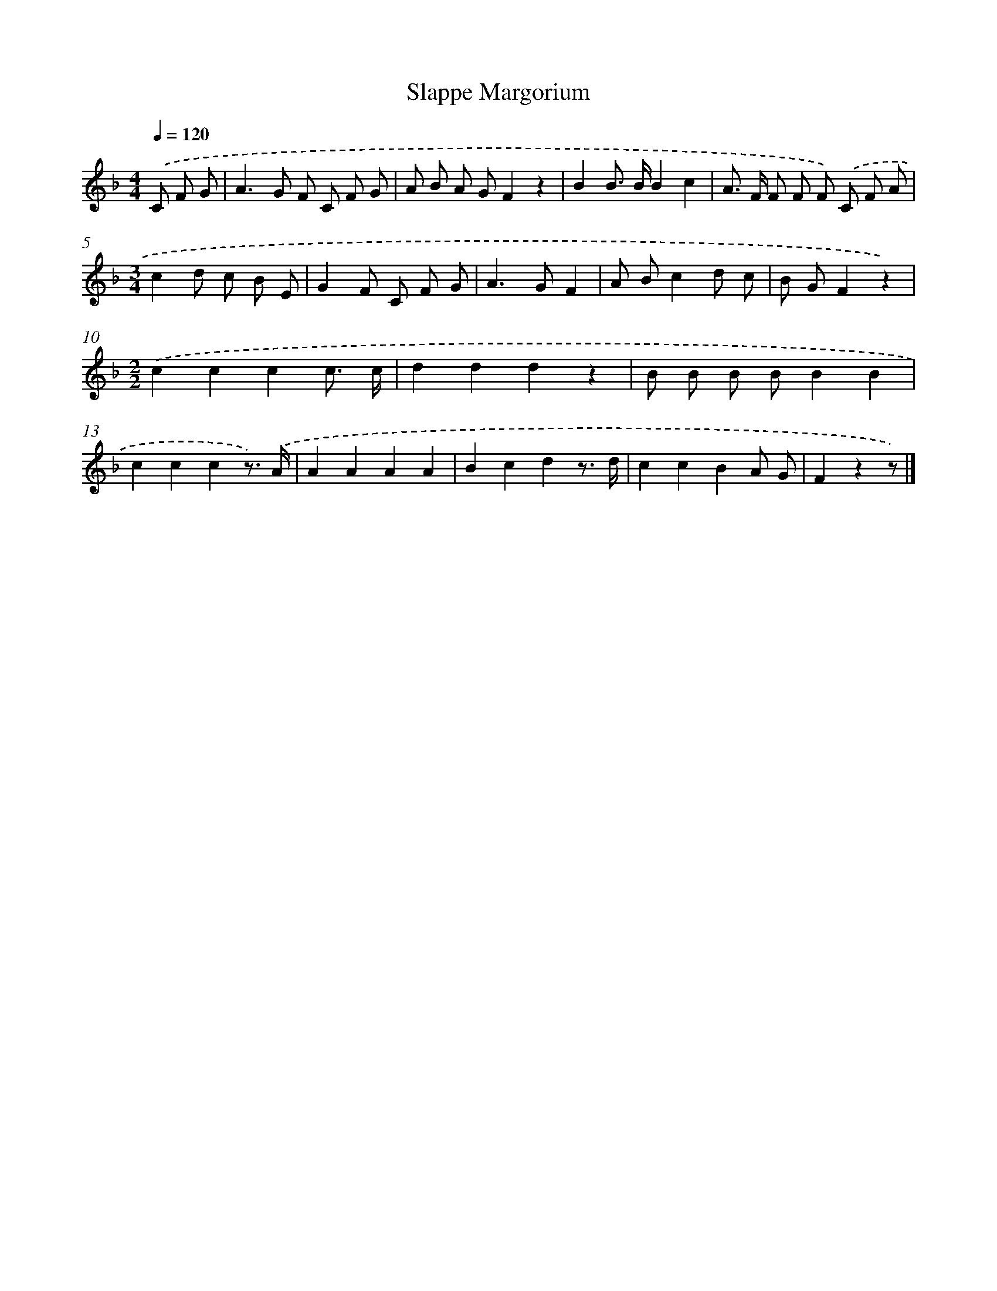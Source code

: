X: 15225
T: Slappe Margorium
%%abc-version 2.0
%%abcx-abcm2ps-target-version 5.9.1 (29 Sep 2008)
%%abc-creator hum2abc beta
%%abcx-conversion-date 2018/11/01 14:37:51
%%humdrum-veritas 1329629339
%%humdrum-veritas-data 1961720821
%%continueall 1
%%barnumbers 0
L: 1/8
M: 4/4
Q: 1/4=120
K: F clef=treble
.('C F G [I:setbarnb 1]|
A2>G2 F C F G |
A B A GF2z2 |
B2B> BB2c2 |
A> F F F F) .('C F A |
[M:3/4]c2d c B E |
G2F C F G |
A2>G2F2 |
A Bc2d c |
B GF2z2) |
[M:2/2].('c2c2c2c3/ c/ |
d2d2d2z2 |
B B B BB2B2 |
c2c2c2z3/) .('A/ |
A2A2A2A2 |
B2c2d2z3/ d/ |
c2c2B2A G |
F2z2z) |]
